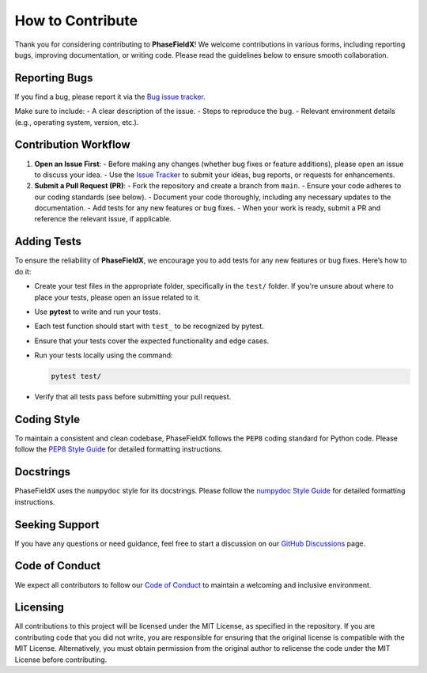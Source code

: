 How to Contribute
=================

Thank you for considering contributing to **PhaseFieldX**! We welcome contributions in various forms, including reporting bugs, improving documentation, or writing code. Please read the guidelines below to ensure smooth collaboration.


Reporting Bugs
--------------

If you find a bug, please report it via the `Bug issue tracker <https://github.com/CastillonMiguel/phasefieldx/issues/new?labels=bug>`_.

Make sure to include:
- A clear description of the issue.
- Steps to reproduce the bug.
- Relevant environment details (e.g., operating system, version, etc.).


Contribution Workflow
---------------------

1. **Open an Issue First**:
   - Before making any changes (whether bug fixes or feature additions), please open an issue to discuss your idea.
   - Use the `Issue Tracker <https://github.com/CastillonMiguel/phasefieldx/issues>`_ to submit your ideas, bug reports, or requests for enhancements.


2. **Submit a Pull Request (PR)**:
   - Fork the repository and create a branch from ``main``.
   - Ensure your code adheres to our coding standards (see below).
   - Document your code thoroughly, including any necessary updates to the documentation.
   - Add tests for any new features or bug fixes.
   - When your work is ready, submit a PR and reference the relevant issue, if applicable.


Adding Tests
------------

To ensure the reliability of **PhaseFieldX**, we encourage you to add tests for any new features or bug fixes. Here’s how to do it:

- Create your test files in the appropriate folder, specifically in the ``test/`` folder. If you're unsure about where to place your tests, please open an issue related to it.
- Use **pytest** to write and run your tests.
- Each test function should start with ``test_`` to be recognized by pytest.
- Ensure that your tests cover the expected functionality and edge cases.
- Run your tests locally using the command:

  .. code-block:: bash

      pytest test/

- Verify that all tests pass before submitting your pull request.


Coding Style
------------

To maintain a consistent and clean codebase, PhaseFieldX follows the ``PEP8`` coding standard for Python code.  Please follow the `PEP8 Style Guide <https://numpydoc.readthedocs.io/en/latest/format.html>`_ for detailed formatting instructions.


Docstrings
----------

PhaseFieldX uses the ``numpydoc`` style for its docstrings. Please follow the `numpydoc Style Guide <https://numpydoc.readthedocs.io/en/latest/format.html>`_ for detailed formatting instructions.


Seeking Support
---------------

If you have any questions or need guidance, feel free to start a discussion on our `GitHub Discussions <https://github.com/CastillonMiguel/phasefieldx/discussions>`_ page.


Code of Conduct
---------------

We expect all contributors to follow our `Code of Conduct <https://github.com/CastillonMiguel/phasefieldx/blob/main/CODE_OF_CONDUCT.md>`_ to maintain a welcoming and inclusive environment.


Licensing
---------

All contributions to this project will be licensed under the MIT License, as specified in the repository. If you are contributing code that you did not write, you are responsible for ensuring that the original license is compatible with the MIT License. Alternatively, you must obtain permission from the original author to relicense the code under the MIT License before contributing.

